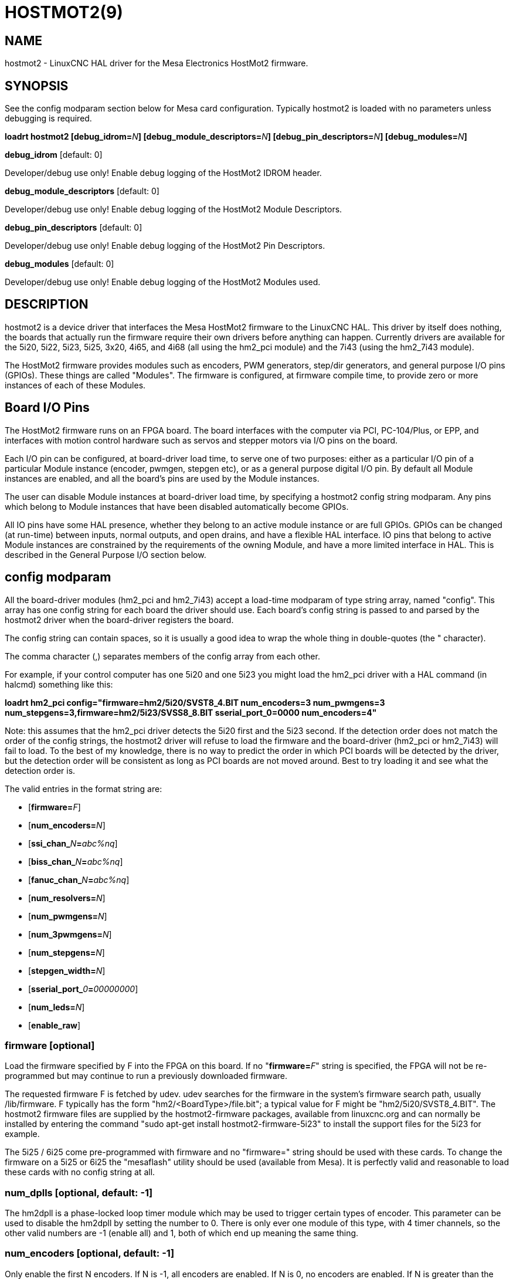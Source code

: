 = HOSTMOT2(9)
:manmanual: HAL Components
:mansource: ../man/man9/hostmot2.9.asciidoc
:man version : 

== NAME
hostmot2 - LinuxCNC HAL driver for the Mesa Electronics HostMot2 firmware.


== SYNOPSIS
See the config modparam section below for Mesa card configuration. Typically
hostmot2 is loaded with no parameters unless debugging is required.

**loadrt hostmot2 [debug_idrom=**__N__**] [debug_module_descriptors=**__N__**] [debug_pin_descriptors=**__N__**] [debug_modules=**__N__**]**

**debug_idrom** [default: 0]

[indent=4]
====
Developer/debug use only!  Enable debug logging of the HostMot2
IDROM header.
====

**debug_module_descriptors** [default: 0]

[indent=4]
====
Developer/debug use only!  Enable debug logging of the HostMot2
Module Descriptors.
====

**debug_pin_descriptors** [default: 0]

[indent=4]
====
Developer/debug use only!  Enable debug logging of the HostMot2
Pin Descriptors.
====

**debug_modules** [default: 0]

[indent=4]
====
Developer/debug use only!  Enable debug logging of the HostMot2
Modules used.
====

== DESCRIPTION
hostmot2 is a device driver that interfaces the Mesa HostMot2 firmware
to the LinuxCNC HAL.  This driver by itself does nothing, the boards
that actually run the firmware require their own drivers before anything
can happen.  Currently drivers are available for the 5i20, 5i22, 5i23,
5i25, 3x20, 4i65, and 4i68 (all using the hm2_pci module) and the 7i43
(using the hm2_7i43 module).

The HostMot2 firmware provides modules such as encoders, PWM generators,
step/dir generators, and general purpose I/O pins (GPIOs).  These things are
called "Modules".  The firmware is configured, at firmware compile time,
to provide zero or more instances of each of these Modules.

== Board I/O Pins
The HostMot2 firmware runs on an FPGA board.  The board interfaces with
the computer via PCI, PC-104/Plus, or EPP, and interfaces with motion
control hardware such as servos and stepper motors via I/O pins on
the board.

Each I/O pin can be configured, at board-driver load time, to serve
one of two purposes: either as a particular I/O pin of a particular
Module instance (encoder, pwmgen, stepgen etc), or as a general purpose
digital I/O pin.  By default all Module instances are enabled, and all the
board's pins are used by the Module instances.

The user can disable Module instances at board-driver load time, by
specifying a hostmot2 config string modparam.  Any pins which belong to
Module instances that have been disabled automatically become GPIOs.

All IO pins have some HAL presence, whether they belong to an active
module instance or are full GPIOs.  GPIOs can be changed (at run-time)
between inputs, normal outputs, and open drains, and have a flexible
HAL interface.  IO pins that belong to active Module instances are
constrained by the requirements of the owning Module, and have a more
limited interface in HAL.  This is described in the General Purpose
I/O section below.

== config modparam
All the board-driver modules (hm2_pci and hm2_7i43) accept a load-time
modparam of type string array, named "config".  This array has one config
string for each board the driver should use.  Each board's config string
is passed to and parsed by the hostmot2 driver when the board-driver
registers the board.

The config string can contain spaces, so it is usually a good idea to
wrap the whole thing in double-quotes (the " character).

The comma character (,) separates members of the config array from
each other.

For example, if your control computer has one 5i20 and one 5i23 you
might load the hm2_pci driver with a HAL command (in halcmd) something
like this:

[example,indent=4]
====
**loadrt hm2_pci config="firmware=hm2/5i20/SVST8_4.BIT num_encoders=3 num_pwmgens=3 num_stepgens=3,firmware=hm2/5i23/SVSS8_8.BIT sserial_port_0=0000 num_encoders=4"**
====

Note: this assumes that the hm2_pci driver detects the 5i20 first and
the 5i23 second.  If the detection order does not match the order
of the config strings, the hostmot2 driver will refuse to load the
firmware and the board-driver (hm2_pci or hm2_7i43) will fail to load.
To the best of my knowledge, there is no way to predict the order in
which PCI boards will be detected by the driver, but the detection
order will be consistent as long as PCI boards are not moved around.
Best to try loading it and see what the detection order is.

The valid entries in the format string are:

* [**firmware=**__F__]
* [**num_encoders=**__N__]
* [**ssi_chan_**__N__**=**__abc%nq__]
* [**biss_chan_**__N__**=**__abc%nq__]
* [**fanuc_chan_**__N__**=**__abc%nq__]
* [**num_resolvers=**__N__]
* [**num_pwmgens=**__N__]
* [**num_3pwmgens=**__N__]
* [**num_stepgens=**__N__]
* [**stepgen_width=**__N__]
* [**sserial_port_**__0__**=**__00000000__]
* [**num_leds=**__N__]
* [**enable_raw**]

=== **firmware** [optional]
Load the firmware specified by F into the FPGA on this board.  If no
"**firmware=**__F__" string is specified, the FPGA will not be
re-programmed but may continue to run a previously downloaded firmware.

The requested firmware F is fetched by udev.  udev searches for the
firmware in the system's firmware search path, usually /lib/firmware.
F typically has the form "hm2/<BoardType>/file.bit"; a typical value
for F might be "hm2/5i20/SVST8_4.BIT".  The hostmot2 firmware files are
supplied by the hostmot2-firmware packages, available from linuxcnc.org and can
normally be installed by entering the command "sudo apt-get install
hostmot2-firmware-5i23" to install the support files for the 5i23 for example.

The 5i25 / 6i25 come pre-programmed with firmware and no "firmware=" string
should be used with these cards. To change the firmware on a 5i25 or 6i25 the
"mesaflash" utility should be used (available from Mesa). It is perfectly
valid and reasonable to load these cards with no config string at all.

=== **num_dplls** [optional, default: -1]
The hm2dpll is a phase-locked loop timer module which may be used to trigger
certain types of encoder. This parameter can be used to disable the hm2dpll by
setting the number to 0. There is only ever one module of this type, with 4 
timer channels, so the other valid numbers are -1 (enable all) and 1, both of
which end up meaning the same thing.

=== **num_encoders** [optional, default: -1]
Only enable the first N encoders.  If N is -1, all encoders are enabled.
If N is 0, no encoders are enabled.  If N is greater than the number of
encoders available in the firmware, the board will fail to register.

=== **ssi_chan_N** [optional, default: ""]
Specifies how the bit stream from a Synchronous Serial Interface device will be
interpreted. There should be an entry for each device connected. Only channels
with a format specifier will be enabled. (as the software can not guess data
rates and bit lengths)

=== **biss_chan_N** [optional, default: ""]
As for ssi_chan_N, but for BiSS devices

=== **fanuc_chan_N** [optional, default: ""]
Specifies how the bit stream from a Fanuc absolute encoder will be
interpreted. There should be an entry for each device connected. Only channels
with a format specifier will be enabled. (as the software can not guess data
rates and bit lengths)

=== **num_resolvers** [optional, default: -1]
Only enable the first N resolvers. If N = -1 then all resolvers are enabled.
This module does not work with generic resolvers (unlike the encoder module
which works with any encoder). At the time of writing the  Hostmot2 Resolver
function only works with the Mesa 7i49 card.

=== **num_pwmgens** [optional, default: -1]
Only enable the first N pwmgens.  If N is -1, all pwmgens are enabled.
If N is 0, no pwmgens are enabled.  If N is greater than the number of
pwmgens available in the firmware, the board will fail to register.

=== **num_3pwmgens** [optional, default: -1]
Only enable the first N Three-phase pwmgens.  If N is -1, all 3pwmgens
are enabled. If N is 0, no pwmgens are enabled.  If N is greater than the
number of pwmgens available in the firmware, the board will fail to register.

=== **num_stepgens** [optional, default: -1]
Only enable the first N stepgens.  If N is -1, all stepgens are enabled.
If N is 0, no stepgens are enabled.  If N is greater than the number of
stepgens available in the firmware, the board will fail to register.

=== **stepgen_width** [optional, default: 2]
Used to mask extra, unwanted, stepgen pins. Stepper drives typically require
only two pins (step and dir) but the Hostmot2 stepgen can drive up to 8 output
pins for specialised applications (depending on firmware). This parameter
applies to all stepgen instances. Unused, masked pins will be available as GPIO.


=== **sserial_port_N (N = 0 .. 3)** [optional, default: 00000000 for all ports]

Up to 32 Smart Serial devices can be connected to a Mesa Anything IO board
depending on the firmware used and the number of physical connections on the
board. These are arranged in 1-4 ports of 1 to 8 channels.

Some Smart Serial (SSLBP) cards offer more than one load-time configuration,
for example all inputs, or all outputs, or offering additional analogue input on
some digital pins.

To set the modes for port 0 use, for example **sserial_port_0=0120xxxx**
A '0'in the string sets the corresponding port to mode 0, 1 to mode 1, and so
on up to mode 9. An 'x' in any position disables that channel and makes the
corresponding FPGA pins available as GPIO. 

The string can be up to 8 characters long, and if it defines more
modes than there are channels on the port then the extras are ignored. Channel
numbering is left to right so the example above would set sserial device 0.0
to mode 0, 0.2 to mode2 and disable channels 0.4 onwards. 

The sserial driver will auto-detect connected devices, no further configuration
should be needed. Unconnected channels will default to GPIO, but the pin values
will vary semi-randomly during boot when card-detection runs, to it is best to 
actively disable any channel that is to be used for GPIO. 

=== **num_bspis** [optional, default: -1]
Only enable the first N Buffered SPI drivers. If N is -1 then all the drivers 
are enabled. Each BSPI driver can address 16 devices.

=== **num_leds** [optional, default: -1]
Only enable the first N of the LEDs on the FPGA board. If N is -1, then HAL
pins for all the LEDs will be created. If N=0 then no pins will be added.

=== **enable_raw** [optional]
If specified, this turns on a raw access mode, whereby a user can peek and
poke the firmware from HAL.  See Raw Mode below.

== dpll
The hm2dpll module has pins like "hm2___<BoardType>__.__<BoardNum>__.dpll"
It is likely that the pin-count will decrease in the future and that some pins
will become parameters. 
This module is a phase-locked loop that will synchronise itself with the thread
in which the hostmot2 "read" function is installed and will trigger other
functions that are allocated to it at a specified time before or after the 
"read" function runs. This can currently only be applied to the three absolute
encoder types and is intended to ensure that the data is ready when needed, and
as fresh as possible. 

=== Pins:

(float, in) hm2___<BoardType>__.__<BoardNum>__.dpll.NN.timer-us

[indent=4]
====
This pin sets the triggering offset of the associated timer. There are 4 timers
numbered 01 to 04, represented by the NN digits in the pin name. 
The units are micro-seconds. Negative numbers indicate that the trigger should
occur prior to the main hostmot2 write. It is anticipated that this value will
be calculated from the known bit-count and data-rate of the functions to be
triggered. Alternatively you can just keep making the number more negative
until the over-run error bit in the encoder goes false. 
The default value is set to 100uS, enough time for approximately 50 bits to be
transmitted at 500kHz. For very critical systems it may be worth reducing this 
until errors appear, and for very long bit-length or slow encoders it will need
to be increased.
====

(float, in) hm2___<BoardType>__.__<BoardNum>__.dpll.base-freq-khz

[indent=4]
====
This pin sets the base frequency of the phase-locked loop. by default it will 
be set to the nominal frequency of the thread in which the PLL is running and
wil not normally need to be changed.
====

(float, out) hm2___<BoardType>__.__<BoardNum>__.dpll.phase-error-us

[indent=4]
====
Indicates the phase eror of the DPLL. If the number cycles by a large amount 
it is likely that the PLL has failed to achieve lock and adjustments will need
to be made.
====

(u32, in) hm2___<BoardType>__.__<BoardNum>__.dpll.time-const"

[indent=4]
====
The filter time-constant for the PLL. Default 40960 (0xA000)
====

(u32, in) hm2___<BoardType>__.__<BoardNum>__.dpll.plimit"

[indent=4]
====
Sets the phase adjustment limit of the PLL. If the value is zero then the PLL
will free-run at the base frequency independent of the servo thread rate. This
is probably not what you want. Default 4194304 (0x400000) Units not known
====

(u32, out) hm2___<BoardType>__.__<BoardNum>__.dpll.ddsize

[indent=4]
====
Used internally by the driver, likely to disappear.
====

(u32, in)  hm2___<BoardType>__.__<BoardNum>__.dpll.prescale

[indent=4]
====
Prescale factor for the rate generator. Default 1. 
====

== encoder
Encoders have names like "hm2___<BoardType>__.__<BoardNum>__.encoder.__<Instance>__".
"Instance" is a two-digit number that corresponds to the HostMot2 encoder
instance number.  There are 'num_encoders' instances, starting with 00.

So, for example, the HAL pin that has the current position of the second
encoder of the first 5i20 board is: hm2_5i20.0.encoder.01.position (this
assumes that the firmware in that board is configured so that this HAL
object is available)

Each encoder uses three or four input IO pins, depending on how the
firmware was compiled.  Three-pin encoders use A, B, and Index (sometimes
also known as Z).  Four-pin encoders use A, B, Index, and Index-mask.

The hm2 encoder representation is similar to the one described by the
Canonical Device Interface (in the HAL General Reference document),
and to the software encoder component.  Each encoder instance has the
following pins and parameters:

=== Pins:

(s32 out) count

[indent=4]
====
Number of encoder counts since the previous reset.
====

(float out) position

[indent=4]
====
Encoder position in position units (count / scale).
====

(float out) velocity

[indent=4]
====
Estimated encoder velocity in position units per second.
====

(bit in) reset

[indent=4]
====
When this pin is TRUE, the count and position pins are
set to 0.  (The value of the velocity pin is not affected by this.)
The driver does not reset this pin to FALSE after resetting the count
to 0, that is the user's job.
====

(bit in/out) index-enable

[indent=4]
====
When this pin is set to True, the count (and therefore also position) are
reset to zero on the next Index (Phase-Z) pulse.  At the same time,
index-enable is reset to zero to indicate that the pulse has occurred.
====

(s32 out) rawcount

[indent=4]
====
Total number of encoder counts since the start, not adjusted for index or reset.
====

=== Parameters:

(float r/w) scale

[indent=4]
====
Converts from 'count' units to 'position' units.
====

(bit r/w) index-invert

[indent=4]
====
If set to True, the rising edge of the Index
input pin triggers the Index event (if index-enable is True).  If set
to False, the falling edge triggers.
====

(bit r/w) index-mask

[indent=4]
====
If set to True, the Index input pin only has an
effect if the Index-Mask input pin is True (or False, depending on the
index-mask-invert pin below).
====

(bit r/w) index-mask-invert

[indent=4]
====
If set to True, Index-Mask must be False
for Index to have an effect.  If set to False, the Index-Mask pin must
be True.
====

(bit r/w) counter-mode

[indent=4]
====
Set to False (the default) for Quadrature.
Set to True for Step/Dir (in which case Step is on the A pin and Dir is
on the B pin).
====

(bit r/w) filter

[indent=4]
====
If set to True (the default), the quadrature counter
needs 15 clocks to register a change on any of the three input lines
(any pulse shorter than this is rejected as noise).  If set to False, the
quadrature counter needs only 3 clocks to register a change.  The encoder
sample clock runs at 33 MHz on the PCI AnyIO cards and 50 MHz on the 7i43.
====

(float r/w) vel-timeout

[indent=4]
====
When the encoder is moving slower than one
pulse for each time that the driver reads the count from the FPGA (in
the hm2_read() function), the velocity is harder to estimate.  The driver
can wait several iterations for the next pulse to arrive, all the while
reporting the upper bound of the encoder velocity, which can be accurately
guessed.  This parameter specifies how long to wait for the next pulse,
before reporting the encoder stopped.  This parameter is in seconds.
====

== Synchronous Serial Interface (SSI)
(Not to be confused with the Smart Serial Interface)

One pin is created for each SSI instance regardless of data format:

=== Pins

(bit, in) hm2_XiXX.NN.ssi.MM.data-incomplete

[indent=4]
====
This pin will be set "true" if the module was still transferring data when the 
value was read. When this problem exists there will also be a limited number of 
error messages printed to the UI. This pin should be used to monitor whether 
the problem has been addressed by config changes. 
Solutions to the problem dpend on whether the encoder read is being triggered by
the hm2dpll phase-locked-loop timer (described above) or by the trigger-encoders
function (described below).
====

The names of the pins created by the SSI module will depend entirely on the 
format string for each channel specified in the loadrt command line. 
A typical format string might be

[example]
====
**ssi_chan_0=error%1bposition%24g**
====
 
This would interpret the LSB of the bit-stream as a bit-type pin named "error"
and the next 24 bits as a Gray-coded encoder counter. The encoder-related HAL 
pins would all begin with "position".

There should be no spaces in the format string, as this is used as a delimiter
by the low-level code. 

The format consists of a string of alphanumeric characters that will form the 
HAL pin names, followed by a % symbol, a bit-count and a data type. All bits
in the packet must be defined, even if they are not used. There is a limit of 
64 bits in total.

The valid format characters and the pins they create are:

p: (Pad)

[indent=4]
====
Does not create any pins, used to ignore sections of the bit stream that are not required. 
====

b: (Boolean)

[indent=4]
====
(bit, out) hm2_XiXX.N.ssi.MM.<name>

If any bits in the designated field width 
are non-zero then the HAL pin will be "true".

(bit, out) hm2_XiXX.N.ssi.MM.<name>-not

An inverted version of the above, the
HAL pin will be "true" if all bits in the field are zero. 
====


u: (Unsigned)

[indent=4]
====
(float, out) hm2_XiXX.N.ssi.MM.<name>.

The value of the bits interpeted as an
unsigned integer then scaled such that the pin value will equal the scalemax 
parameter value when all bits are high. (for example if the field is 8 bits 
wide and the scalmax parameter was 20 then a value of 255 would return 20, and
0 would return 0. 
====

s: (Signed)

[indent=4]
====
(float, out) hm2_XiXX.N.ssi.MM.<name>.

The value of the bits interpreted as a
2s complement signed number then scaled similarly to the unsigned variant,
except symmetrical around zero. 
====

f: (bitField)

[indent=4]
====
(bit, out) hm2_XiXX.N.ssi.MM.<name>-NN.

The value of each individual bit in the
data field. NN starts at 00 up to the number of bits in the field. 

(bit, out) hm2_XiXX.N.ssi.MM.<name>-NN-not.

An inverted version of the individual
bit values. 
====

e: (Encoder)

[indent=4]
====
(s32, out) hm2_XiXX.N.ssi.MM.<name>.count

The lower 32 bits of the 
total encoder counts. This value is reset both by the ...reset and the ...index-
enable pins.

(s32, out) hm2_XiXX.N.ssi.MM.<name>.rawcounts

The lower 32 bits of 
the total encoder counts. The pin is not affected by reset and index. 

(float, out) hm2_XiXX.N.ssi.MM.<name>.position

The encoder position
in machine units. This is calculated from the full 64-bit buffers so will show
a true value even after the counts pins have wrapped. It is zeroed by reset and
index enable.

(bit, IO) hm2_XiXX.N.ssi.MM.<name>.index-enable

When this pin is set "true" the module will wait until the raw encoder
counts next passes through an 
integer multiple of the number of counts specified by counts-per-rev parameter
and then it will zero the counts and position pins, and set the index-enable
pin back to "false" as a signal to the system that "index" has been passed. 
this pin is used for spindle-synchronised motion and index-homing. 

(bit, in) (bit, out) hm2_XiXX.N.ssi.MM.<name>.reset

When this pin is set high the counts and position pins are zeroed. 
====

h: (Split encoder, high-order bits)

[indent=4]
====
Some encoders (Including Fanuc) place the encoder part-turn counts and full-turn
counts in separate, non-contiguous fields. This tag defines the high-order bits
of such an encoder module. There can be only one h and one l tag per channel, 
the behaviour with multiple such channels will be undefined. 
====

l: (Split encoder, low-order bits)

[indent=4]
====
Low order bits (see "h")
====

g: (Gray-code).

[indent=4]
====
This is a modifier that indicates that the following
format string is gray-code encoded. This is only valid for encoders (e, h l) and 
unsigned (u) data types.
==== 

=== Parameters:
Two parameters is universally created for all SSI instances

(float r/w) hm2_XiXX.N.ssi.MM.frequency-khz

[indent=4]
====
This parameter sets the SSI clock frequency. The units are kHz, so 500 will give
a clock frequency of 500,000 Hz. 
====

(u32 r/w) hm2_XiXX.N.ssi.MM.timer-num

[indent=4]
====
This parameter allocates the SSI module to a specific hm2dpll timer instance.
This pin is only of use in firmwares which contain a hm2dpll function and will
default to 1 in cases where there is such a function, and 0 if there is not. 
The pin can be used to disable reads of the encoder, by setting to a
nonexistent timer number, or to 0. 
====

Other parameters depend on the data types specified in the config string.

p: (Pad) No Parameters.

b: (Boolean) No Parameters.

u: (Unsigned) 
(float, r/w) hm2_XiXX.N.ssi.MM.<name>.scalemax

[indent=4]
====
The scaling factor for the channel.
====

s: (Signed)

[indent=4]
====
(float, r/w) hm2_XiXX.N.ssi.MM.<name>.scalemax

The scaling factor for the channel.
====

f: (bitField): No parameters.

e: (Encoder):

[indent=4]
====
(float, r/w) hm2_XiXX.N.ssi.MM.<name>.scale: (float, r.w)

The encoder scale in counts per machine unit.

(u32, r/w) hm2_XiXX.N.ssi.MM.<name>.counts-per-rev (u32, r/w)

Used to emulate
the index behaviour of an incemental+index encoder. This would normally be set
to the actual counts per rev of the encoder, but can be any whole number of
revs. Integer divisors or multimpilers of the true PPR might be useful for 
index-homing. Non-integer factors might be appropriate where there is a 
synchronous drive ratio between the encoder and the spindle or ballscrew. 
====

== BiSS
BiSS is a bidirectional variant of SSI. Currently only a single direction is
supported by LinuxCNC (encoder to PC). 

One pin is created for each BiSS instance regardless of data format:

(bit, in) hm2_XiXX.NN.biss.MM.data-incomplete
This pin will be set "true" if the module was still transferring data when the 
value was read. When this problem exists there will also be a limited number of 
error messages printed to the UI. This pin should be used to monitor whether 
the problem has been addressed by config changes. 
Solutions to the problem dpend on whether the encoder read is being triggered by
the hm2dpll phase-locked-loop timer (described above) or by the trigger-encoders
function (described below)
 
The names of the pins created by the BiSS module will depend entirely on the 
format string for each channel specified in the loadrt command line and follow
closely the format defined above for SSI. 
Currently data packets of up to 96 bits are supported by the LinuxCNC driver, 
although the Mesa Hostmot2 module can handle 512 bit packets. It should be
possible to extend the number of packets supported by the driver if there is a
requirement to do so. 

== Fanuc encoder. 
The pins and format specifier for this module are identical to the SSI module
described above, except that at least one pre-configured format is provided. 
A modparam of fanuc_chan_N=AA64 (case sensitive) will configure the channel for
a Fanuc Aa64 encoder. The pins created are:

* hm2_XiXX.N.fanuc.MM.batt                indicates battery state
* hm2_XiXX.N.fanuc.MM.batt-not            inverted version of above
* hm2_XiXX.N.fanuc.MM.comm                The 0-1023 absolute output for motor commutation
* hm2_XXiX.N.fanuc.MM.crc                 The CRC checksum. Currently HAL has no way to use this
* hm2_XiXX.N.fanuc.MM.encoder.count       Encoder counts
* hm2_XiXX.N.fanuc.MM.encoder.index-enable Simulated index. Set by counts-per-rev parameter
* hm2_XiXX.N.fanuc.MM.encoder.position    Counts scaled by the ...scale paramter
* hm2_XiXX.N.fanuc.MM.encoder.rawcounts   Raw counts, unaffected by reset or index
* hm2_XiXX.N.fanuc.MM.encoder.reset       If high/true then counts and position = 0
* hm2_XiXX.N.fanuc.MM.valid               Indicates that the absolute position is valid
* hm2_XiXX.N.fanuc.MM.valid-not           Inverted version

== resolver
Resolvers have names like hm2___<BoardType>__.__<BoardNum>__.resolver.__<Instance>__.
<Instance is a 2-digit number, which for the 7i49 board will be between 00 and
05. This function only works with the Mesa Resolver interface boards (of which
the 7i49 is the only example at the time of writing). This board uses an SPI
interface to the FPGA card, and will only work with the correct firmware.
The pins allocated will be listed in the dmesg output, but are unlikely to be
usefully probed with HAL tools.

=== Pins:

(float, out) angle

[indent=4]
====
This pin indicates the angular position of the resolver. It
is a number between 0 and 1 for each electrical rotation.
====

(float, out) position

[indent=4]
====
Calculated from the number of complete and partial
revolutions since startup, reset, or index-reset multiplied by the scale
parameter.
====

(float, out) velocity

[indent=4]
====
Calculated from the rotational velocity and the 
velocity-scale parameter. The default scale is electrical rotations per second. 
====

(s32, out) count

[indent=4]
====
This pins outputs a simulated encoder count at 2^24
counts per rev (16777216 counts).
====

(s32, out) rawcounts

[indent=4]
====
This is identical to the counts pin, except it is not
reset by the 'index' or 'reset' pins. This is the pin which would be linked to
the bldc HAL component if the resolver was being used to commutate a motor.
====

(bit, in) reset

[indent=4]
====
Resets the position and counts pins to zero immediately.
====

(bit, in/out) index-enable

[indent=4]
====
When this pin is set high the position and counts
pins will be reset the next time the resolver passes through the zero position.
At the same time the pin is driven low to indicate to connected modules that the
index has been seen, and that the counters have been reset.
====

(bit, out) error

[indent=4]
====
Indicates an error in the particular channel. If this value is
"true" then the reported position and velocity are invalid.
====

=== Parameters:

(float, read/write) scale

[indent=4]
====
The position scale, in machine units per resolver
electrical revolution. 
====

(float, read/write) velocity-scale

[indent=4]
====
The conversion factor between resolver
rotation speed and machine velocity. A value of 1 will typically give motor
speed in rps, a value of 0.01666667 will give (approximate) RPM. 
====

(u32, read/write) index-divisor (default 1)

[indent=4]
====
The resolver component emulates an index at a fixed point in the sin/cos cycle.
Some resolvers have multiple cycles per rev (often related to the number of
pole-pairs on the attached motor). LinuxCNC requires an index once per
revolution for proper threading etc.
This parameter should be set to the number of cycles per rev of the resolver.
CAUTION: Which pseudo-index is used will not necessarily be consistent between
LinuxCNC runs. Do not expect to re-start a thread after restarting LinuxCNC.
It is not appropriate to use this parameter for index-homing of axis drives.
====

(float, read/write) excitation-khz

[indent=4]
====
This pin sets the excitation frequency for
the resolver. This pin is module-level rather than instance-level as all
resolvers share the same excitation frequency.
Valid values are 10 (~10kHz), 5 (~5kHz) and 2.5 (~2.5kHz). The
actual frequency depends on the FPGA frequency, and they correspond to 
CLOCK_LOW/5000, CLOCK_LOW/10000 and CLOCK_LOW/20000 respectively. 
The parameter will be set to the closest available of the three frequencies.
 A value of -1 (the default) indicates that the current setting should be
retained.
====

== pwmgen
pwmgens have names like "hm2___<BoardType>__.__<BoardNum>__.pwmgen.__<Instance>__".
"Instance" is a two-digit number that corresponds to the HostMot2 pwmgen
instance number.  There are 'num_pwmgens' instances, starting with 00.

So, for example, the HAL pin that enables output from the fourth pwmgen
of the first 7i43 board is: hm2_7i43.0.pwmgen.03.enable (this assumes
that the firmware in that board is configured so that this HAL object
is available)

In HM2, each pwmgen uses three output IO pins: Not-Enable, Out0, and
Out1.

The function of the Out0 and Out1 IO pins varies with output-type
parameter (see below).

The hm2 pwmgen representation is similar to the software pwmgen component.
Each pwmgen instance has the following pins and parameters:

=== Pins:

(bit input) enable

[indent=4]
====
If true, the pwmgen will set its Not-Enable pin
false and output its pulses.  If 'enable' is false, pwmgen will set its
Not-Enable pin true and not output any signals.
====

(float input) value

[indent=4]
====
The current pwmgen command value, in arbitrary units.
====

=== Parameters:

(float rw) scale

[indent=4]
====
Scaling factor to convert 'value' from arbitrary units
to duty cycle: dc = value / scale.  Duty cycle has an effective range
of -1.0 to +1.0 inclusive, anything outside that range gets clipped.
The default scale is 1.0.
====

(s32 rw) output-type

[indent=4]
====
This emulates the output_type load-time argument to
the software pwmgen component.  This parameter may be changed at runtime,
but most of the time you probably want to set it at startup and then leave
it alone.  Accepted values are 1 (PWM on Out0 and Direction on Out1), 2
(Up on Out0 and Down on Out1), 3 (PDM mode, PDM on Out0 and Dir on Out1),
and 4 (Direction on Out0 and PWM on Out1, "for locked antiphase").
====

In addition to the per-instance HAL Parameters listed above, there are
a couple of HAL Parameters that affect all the pwmgen instances:

(u32 rw) pwm_frequency

[indent=4]
====
This specifies the PWM frequency, in Hz, of all
the pwmgen instances running in the PWM modes (modes 1 and 2).  This is
the frequency of the variable-duty-cycle wave.  Its effective range is
from 1 Hz up to 193 kHz.  Note that the max frequency is determined by the
ClockHigh frequency of the Anything IO board; the 5i20 and 7i43 both have
a 100 MHz clock, resulting in a 193 kHz max PWM frequency.  Other boards
may have different clocks, resulting in different max PWM frequencies.
If the user attempts to set the frequency too high, it will be clipped
to the max supported frequency of the board.  Frequencies below about
5 Hz are not terribly accurate, but above 5 Hz they're pretty close.
The default pwm_frequency is 20,000 Hz (20 kHz).
====

(u32 rw) pdm_frequency

[indent=4]
====
This specifies the PDM frequency, in Hz, of
all the pwmgen instances running in PDM mode (mode 3).  This is the
"pulse slot frequency"; the frequency at which the pdm generator in the
AnyIO board chooses whether to emit a pulse or a space.  Each pulse (and
space) in the PDM pulse train has a duration of 1/pdm_frequency seconds.
For example, setting the pdm_frequency to 2e6 (2 MHz) and the duty cycle
to 50% results in a 1 MHz square wave, identical to a 1 MHz PWM signal
with 50% duty cycle.  The effective range of this parameter is from
about 1525 Hz up to just under 100 MHz.  Note that the max frequency
is determined by the ClockHigh frequency of the Anything IO board; the
5i20 and 7i43 both have a 100 MHz clock, resulting in a 100 Mhz max
PDM frequency.  Other boards may have different clocks, resulting in
different max PDM frequencies.  If the user attempts to set the frequency
too high, it will be clipped to the max supported frequency of the board.
The default pdm_frequency is 20,000 Hz (20 kHz).
====

== 3ppwmgen
Three-Phase PWM generators (3pwmgens) are intended for controlling the high-side
and low-side gates in a 3-phase motor driver. The function is included to
support the Mesa motor controller daughter-cards but can be used to control
an IGBT or similar driver directly.
3pwmgens have names like "hm2___<BoardType>__.__<BoardNum>__.3pwmgen.__<Instance>__"
where <Instance> is a 2-digit number. There will be num_3pwmgens instances,
starting at 00.
Each instance allocates 7 output and one input pins on the Mesa card connectors.
Outputs are: PWM A, PWM B, PWM C, /PWM A, /PWM B, /PWM C, Enable. The first three
pins are the high side drivers, the second three are their complementary low-side
drivers. The enable bit is intended to control the servo amplifier.
The input bit is a fault bit, typically wired to over-current detection. When set
the PWM generator is disabled.
The three phase duty-cycles are individually controllable from -Scale to +Scale.
Note that 0 corresponds to a 50% duty cycle and this is the inialization value.

=== Pins:

(float input) A-value, B-value, C-value

[indent=4]
====
The PWM command value for each phase,
limited to +/- "scale". Defaults to zero which is 50% duty cycle on high-side and
low-sidepins (but see the "deadtime" parameter)
====

(bit input) enable

[indent=4]
====
When high the PWM is enabled as long as the fault bit is not
set by the external fault input pin. When low the PWM is disabled, with both high-
side and low-side drivers low. This is not the same as 0 output (50% duty cycle on
both sets of pins) or negative full scale (where the low side drivers are "on"
100% of the time)
====

(bit output) fault

[indent=4]
====
Indicates the status of the fault bit. This output latches high
once set by the physical fault pin until the "enable" pin is set to high.
====

=== Parameters:

(u32 rw) deadtime

[indent=4]
====
Sets the dead-time between the high-side driver turning off and
the low-side driver turning on and vice-versa. Deadtime is subtracted from on time
and added to off time symmetrically. For example with 20 kHz PWM (50 uSec period),
50% duty cycle and zero dead time, the PWM and NPWM outputs would be square
waves (NPWM being inverted from PWM) with high times of 25 uS. With the same
settings but 1 uS of deadtime, the PWM and NPWM outputs would both have high
times of 23 uS (25 - (2X 1 uS), 1 uS per edge).
The value is specified in nS and defaults to a rather conservative 5000nS. Setting
this parameter to too low a value could be both expensive and dangerous as if both
gates are open at the same time there is effectively a short circuit accross the
supply.
====

(float rw) scale

[indent=4]
====
Sets the half-scale of the specified 3-phase PWM generator.
PWM values from -scale to +scale are valid. Default is +/- 1.0
====

(bit rw) fault-invert

[indent=4]
====
Sets the polarity of the fault input pin. A value of 1 means
that a fault is triggered with the pin high, and 0 means that a fault it triggered
when the pin is pulled low. Default 0, fault = low so that the PWM works with the
fault pin unconnected.
====

(u32 rw) sample-time

[indent=4]
====
Sets the time during the cycle when an ADC pulse
is generated.  0 = start of PWM cycle and 1 = end. Not currently useful
to LinuxCNC. Default 0.5.
====

In addition the per-instance parameters above there is the following parameter
that affects all instances

(u32 rw) frequency

[indent=4]
====
Sets the master PWM frequency. Maximum is approx 48kHz, minimum
is 1kHz. Defaults to 20kHz.
====

== stepgen

stepgens have names like "hm2___<BoardType>__.__<BoardNum>__.stepgen.__<Instance>__".
"Instance" is a two-digit number that corresponds to the HostMot2 stepgen
instance number.  There are 'num_stepgens' instances, starting with 00.

So, for example, the HAL pin that has the current position
feedback from the first stepgen of the second 5i22 board is:
hm2_5i22.1.stepgen.00.position-fb (this assumes that the firmware in
that board is configured so that this HAL object is available)

Each stepgen uses between 2 and 6 IO pins.  The signals on these pins depends on
the step_type parameter (described below).

The stepgen representation is modeled on the stepgen software component.
Each stepgen instance has the following pins and parameters:

=== Pins:

(float input) position-cmd

[indent=4]
====
Target position of stepper motion, in
arbitrary position units.  This pin is only used when the stepgen is in
position control mode (control-type=0).
====

(float input) velocity-cmd

[indent=4]
====
Target velocity of stepper motion, in
arbitrary position units per second.  This pin is only used when the
stepgen is in velocity control mode (control-type=1).
====

(s32 output) counts

[indent=4]
====
Feedback position in counts (number of steps).
====

(float output) position-fb

[indent=4]
====
Feedback position in arbitrary position
units. This is similar to "counts/position_scale", but has finer than
step resolution.
====

(float output) velocity-fb

[indent=4]
====
Feedback velocity in arbitrary position
units per second.
====

(bit input) enable

[indent=4]
====
This pin enables the step generator instance.
When True, the stepgen instance works as expected.  When False, no steps
are generated and velocity-fb goes immediately to 0.  If the stepgen is
moving when enable goes false it stops immediately, without obeying the
maxaccel limit.
====

(bit input) control-type

[indent=4]
====
Switches between position control mode (0)
and velocity control mode (1).  Defaults to position control (0).
====

=== Parameters:

(float r/w) position-scale

[indent=4]
====
Converts from counts to position units.
position = counts / position_scale
====

(float r/w) maxvel

[indent=4]
====
Maximum speed, in position units per second.  If set
to 0, the driver will always use the maximum possible velocity based
on the current step timings and position-scale.  The max velocity will
change if the step timings or position-scale changes. Defaults to 0.
====

(float r/w) maxaccel

[indent=4]
====
Maximum acceleration, in position units per second
per second.  Defaults to 1.0.  If set to 0, the driver will not limit its
acceleration at all - this requires that the position-cmd or velocity-cmd
pin is driven in a way that does not exceed the machine's capabilities.
This is probably what you want if you're going to be using the LinuxCNC
trajectory planner to jog or run G-code.
====

(u32 r/w) steplen

[indent=4]
====
Duration of the step signal, in nanoseconds.
====

(u32 r/w) stepspace

[indent=4]
====
Minimum interval between step signals, in
nanoseconds.
====

(u32 r/w) dirsetup

[indent=4]
====
Minimum duration of stable Direction signal before
a step begins, in nanoseconds.
====

(u32 r/w) dirhold

[indent=4]
====
Minimum duration of stable Direction signal after a
step ends, in nanoseconds.
====

(u32 r/w) step_type

[indent=4]
====
Output format, like the step_type modparam to the
software stegen(9) component.  0 = Step/Dir, 1 = Up/Down, 2 = Quadrature, 3+ =
table-lookup mode. In this mode the step_type parameter determines how long the
step sequence is. Additionally the stepgen_width parameter in the loadrt
config string must be set to suit the number of pins per stepgen required. Any
stepgen pins above this number will be available for GPIO. This mask defaults
to 2.
The maximum length is 16.
Note that Table mode is not enabled in all firmwares but if you see GPIO
pins between the stepgen instances in the dmesg/log hardware pin list then
the option may be available.

In Quadrature mode (step_type=2), the stepgen outputs one complete Gray
cycle (00 → 01 → 11 → 10 → 00) for each "step" it takes. In table mode
up to 6 IO pins are individually controlled in an arbitrary sequence up to 16
phases long. 
====

(u32 r/w) table-data-N

[indent=4]
====
There are 4 table-data-N parameters, table-data-0 to table-data-3. These each 
contain 4 bytes corresponding to 4 stages in the step sequence. For example 
table-data-0 = 0x00000001 would set stepgen pin 0 (always called "Step" in 
the dmesg output) on the first phase of the step sequence, and table-data-4 =
0x20000000 would set stepgen pin 6 ("Table5Pin" in the dmesg output) on the 16th
stage of the step sequence. 
====

== Smart Serial Interface
The Smart Serial Interface allows up to 32 different devices such as the Mesa
8i20 2.2kW 3-phase drive or 7i64 48-way IO cards to be connected to a single
FPGA card.
The driver auto-detects the connected hardware port, channel and device type.
Devices can be connected in any order to any active channel of an active port.
(see the config modparam definition above).

For full details of the smart-serial devices see **man sserial**.

== BSPI
The BSPI (Buffered SPI) driver is unusual in that it does not create any HAL
pins. Instead the driver exports a set of functions that can be used by a sub
-driver for the attached hardware.

Typically these would be written in the "comp" pre-processing language

For comp details see:

* see http://linuxcnc.org/docs/html/hal_comp.html
* man comp 

For details of a typical sub-driver see:

* man mesa_7i65
* the source of mesa_7i65.comp .

For the exported functions see:

* man hm2_bspi_setup_chan
* man hm2_bspi_write_chan
* man hm2_tram_add_bspi_frame
* man hm2_allocate_bspi_tram
* man hm2_bspi_set_read_funtion
* man hm2_bspi_set_write_function

The names of the available channels are printed to standard output during the
driver loading process and take the form
hm2_<board name>.<board index>.bspi.<index> For example hm2_5i23.0.bspi.0

== UART
The UART driver also does not create any HAL pins, instead it declares two 
simple read/write functions and a setup function to be utilised by user-written
code.  Typically this would be written in the "comp"
pre-processing language: see http://linuxcnc.org/docs/html/hal_comp.html or man
comp for further details. See man mesa_uart and the source of mesa_uart.comp for
details of a typical sub-driver.
See man hm2_uart_setup_chan, man hm2_uart_send, man hm2_uart_read and man 
hm2_uart_setup.

The names of the available uart channels are printed to standard output during the
driver loading process and take the form
hm2_<board name>.<board index>uart.<index> For example hm2_5i23.0.uart.0

== General Purpose I/O
I/O pins on the board which are not used by a module instance are exported
to HAL as "full" GPIO pins.  Full GPIO pins can be configured at run-time
to be inputs, outputs, or open drains, and have a HAL interface that
exposes this flexibility.  IO pins that are owned by an active module
instance are constrained by the requirements of the owning module,
and have a restricted HAL interface.

GPIOs have names like "hm2___<BoardType>__.__<BoardNum>__.gpio.__<IONum>__".
IONum is a three-digit number.  The mapping from IONum to connector and
pin-on-that-connector is written to the syslog when the driver loads,
and it's documented in Mesa's manual for the Anything I/O boards.

So, for example, the HAL pin that has the current inverted input value
read from GPIO 012 of the second 7i43 board is: hm2_7i43.1.gpio.012.in-not
(this assumes that the firmware in that board is configured so that this
HAL object is available)

The HAL parameter that controls whether the last GPIO of the first 5i22
is an input or an output is: hm2_5i22.0.gpio.095.is_output (this assumes
that the firmware in that board is configured so that this HAL object
is available)

The hm2 GPIO representation is modeled after the Digital Inputs and
Digital Outputs described in the Canonical Device Interface (part of
the HAL General Reference document).

=== Each GPIO can have the following

(bit out) in & in_not

[indent=4]
====
State (normal and inverted) of the hardware
input pin.  Both full GPIO pins and IO pins used as inputs by active
module instances have these pins.
====

(bit in) out

[indent=4]
====
Value to be written (possibly inverted) to the hardware
output pin. Only full GPIO pins have this pin.
====

=== Each GPIO can have the following Parameters:

(bit r/w) is_output

[indent=4]
====
If set to 0, the GPIO is an input.  The IO pin
is put in a high-impedance state (weakly pulled high), to be driven by
other devices.  The logic value on the IO pin is available in the "in" and
"in_not" HAL pins.  Writes to the "out" HAL pin have no effect.  If this
parameter is set to 1, the GPIO is an output; its behavior then depends
on the "is_opendrain" parameter.  Only full GPIO pins have this parameter.
====

(bit r/w) is_opendrain

[indent=4]
====
This parameter only has an effect if the
"is_output" parameter is true.  If this parameter is false, the GPIO
behaves as a normal output pin: the IO pin on the connector is driven
to the value specified by the "out" HAL pin (possibly inverted), and the
value of the "in" and "in_not" HAL pins is undefined.  If this parameter
is true, the GPIO behaves as an open-drain pin.  Writing 0 to the "out"
HAL pin drives the IO pin low, writing 1 to the "out" HAL pin puts the
IO pin in a high-impedance state.  In this high-impedance state the IO
pin floats (weakly pulled high), and other devices can drive the value;
the resulting value on the IO pin is available on the "in" and "in_not"
pins.  Only full GPIO pins and IO pins used as outputs by active module
instances have this parameter.
====

(bit r/w) invert_output

[indent=4]
====
This parameter only has an effect if the
"is_output" parameter is true.  If this parameter is true, the output
value of the GPIO will be the inverse of the value on the "out" HAL pin.
Only full GPIO pins and IO pins used as outputs by active module instances
have this parameter.
====

== led
Creates HAL pins for the LEDs on the FPGA board.

=== Pins:

(bit in) CR<NN>

[indent=4]
====
The pins are numbered from CR01 upwards with the name
corresponding to the PCB silkscreen. Setting the bit to "true" or 1 lights
the led.
====

== Watchdog
The HostMot2 firmware may include a watchdog Module; if it does, the
hostmot2 driver will use it.  The HAL representation of the watchdog is
named "hm2_**<BoardType>**.**<BoardNum>**.watchdog".

The watchdog starts out asleep and inactive.  Once you access the board
the first time by running any the hm2 HAL functions read(), write(),
or pet_watchdog() (see below), the watchdog wakes up.  From them on
it must be petted periodically or it will bite.  Pet the watchdog by
running the pet_watchdog() HAL function.

When the watchdog bites, all the board's I/O pins are disconnected from
their Module instances and become high-impedance inputs (pulled high),
and all communication with the board stops.  The state of the HostMot2
firwmare modules is not disturbed (except for the configuration of the
IO Pins).  Encoder instances keep counting quadrature pulses, and pwm-
and step-generators keep generating signals (which are *not* relayed to
the motors, because the IO Pins have become inputs).

Resetting the watchdog (by clearing the has_bit pin, see below) resumes
communication and resets the I/O pins to the configuration chosen at
load-time.

If the firmware includes a watchdog, the following HAL objects will
be exported:

=== Pins:

(bit in/out) has_bit

[indent=4]
====
True if the watchdog has bit, False if the watchdog has
not bit.  If the watchdog has bit and the has_bit bit is True, the user
can reset it to False to resume operation.
====

=== Parameters:

(u32 read/write) timeout_ns

[indent=4]
====
Watchdog timeout, in nanoseconds.  This is
initialized to 5,000,000 (5 milliseconds) at module load time.  If more
than this amount of time passes between calls to the pet_watchdog()
function, the watchdog will bite.
====

=== Functions:
pet_watchdog()

[indent=4]
====
Calling this function resets the watchdog timer
(postponing the watchdog biting until timeout_ns nanoseconds later).
====

== Raw Mode
If the "enable_raw" config keyword is specified, some extra debugging
pins are made available in HAL.  The raw mode HAL pin names begin with
"hm2___<BoardType>__.__<BoardNum>__.raw".

With Raw mode enabled, a user may peek and poke the firmware from HAL,
and may dump the internal state of the hostmot2 driver to the syslog.

=== Pins:
(u32 in) read_address

[indent=4]
====
The bottom 16 bits of this is used as the address
to read from.
====

(u32 out) read_data

[indent=4]
====
Each time the hm2_read() function is called, this
pin is updated with the value at .read_address.
====

(u32 in) write_address

[indent=4]
====
The bottom 16 bits of this is used as the address
to write to.
====

(u32 in) write_data

[indent=4]
====
This is the value to write to .write_address.
====

(bit in) write_strobe

[indent=4]
====
Each time the hm2_write() function is called, this
pin is examined.  If it is True, then value in .write_data is written
to the address in .write_address, and .write_strobe is set back to False.
====

(bit in/out) dump_state

[indent=4]
====
This pin is normally False.  If it gets set to
True the hostmot2 driver will write its representation of the board's
internal state to the syslog, and set the pin back to False.
====

== Setting up Smart Serial devices 
See man setsserial for the current way to set smart-serial eeprom parameters. 

== FUNCTIONS
**hm2_**__<BoardType>__**.**__<BoardNum>__**.read**

[indent=4]
====
This reads the encoder counters, stepgen feedbacks, and GPIO input pins
from the FPGA.
====

**hm2_**__<BoardType>__**.**__<BoardNum>__**.write**

[indent=4]
====
This updates the PWM duty cycles, stepgen rates, and GPIO outputs on
the FPGA.  Any changes to configuration pins such as stepgen timing,
GPIO inversions, etc, are also effected by this function.
====

**hm2_**__<BoardType>__**.**__<BoardNum>__**.pet-watchdog**

[indent=4]
====
Pet the watchdog to keep it from biting us for a while.
====

**hm2_**__<BoardType>__**.**__<BoardNum>__**.read_gpio**

[indent=4]
====
Read the GPIO input pins.  Note that the effect of this function is a
subset of the effect of the .read() function described above.  Normally
only .read() is used.  The only reason to call this function is if you
want to do GPIO things in a faster-than-servo thread.  (This function
is not available on the 7i43 due to limitations of the EPP bus.)
====

**hm2_**__<BoardType>__**.**__<BoardNum>__**.write_gpio**

[indent=4]
====
Write the GPIO control registers and output pins.  Note that the effect of
this function is a subset of the effect of the .write() function described
above.  Normally only .write() is used.  The only reason to call this
function is if you want to do GPIO things in a faster-than-servo thread.
(This function is not available on the 7i43 due to limitations of the
EPP bus.)
====

fBhm2___<BoardType>__**.**__<BoardNum>__**.trigger-encoders**

[indent=4]
====
This function will only appear if the firmware contains a BiSS, Fanuc or SSI 
encoder module and if the firmare does not contain a hm2dpll 
module (qv) or if the modparam contains num_dplls=0.
This function should be inserted first in the thread so that the encoder data is
ready when the main **hm2_XiXX.NN.read** function runs. An error message will
be printed if the encoder read is not finished in time. It may be possible to
avoid this by increasing the data rate. If the problem persists and if "stale"
data is acceptable then the function may be placed later in the thread, allowing
a full servo cycle for the data to be transferred from the devices. If available
it is better to use the synchronous hm2dpll triggering function.
==== 

== SEE ALSO
* hm2_7i43(9)
* hm2_pci(9)
* Mesa's documentation for the Anything I/O boards, at <http://www.mesanet.com>

== LICENSE
GPL
